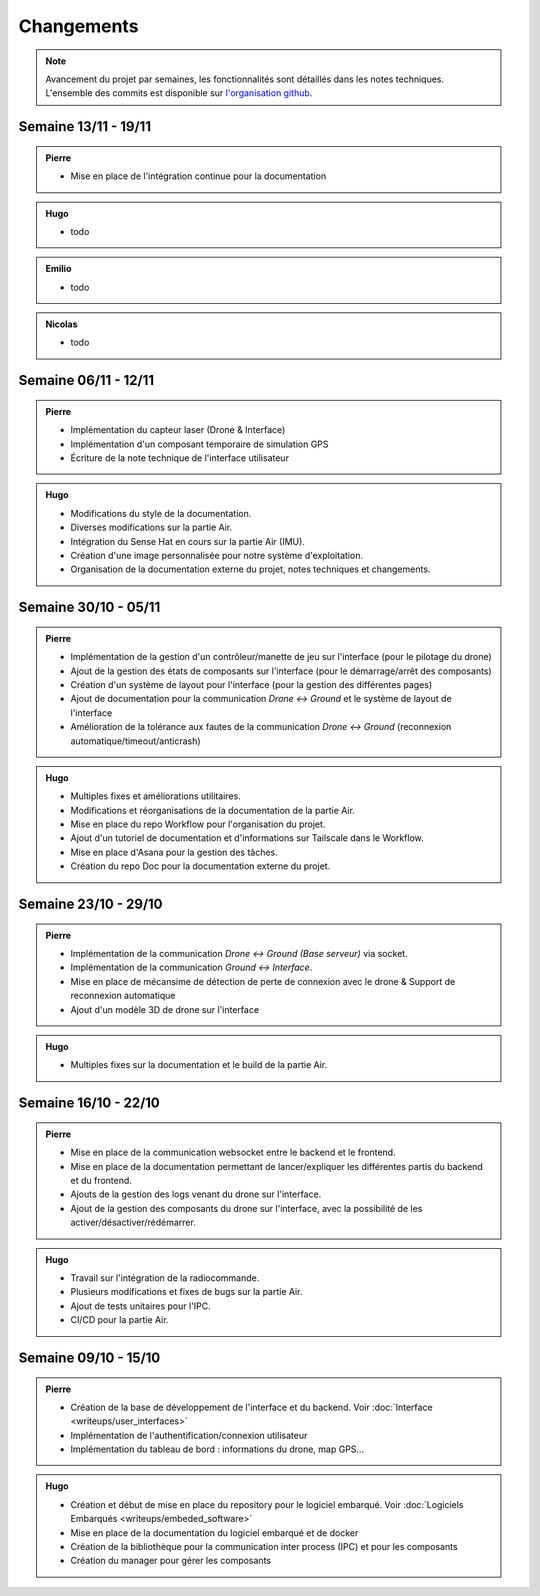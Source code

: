 Changements
===========

.. note::
    Avancement du projet par semaines, les fonctionnalités sont détaillés dans les notes techniques.
    L'ensemble des commits est disponible sur `l'organisation github <https://github.com/orgs/NemesisDrone/repositories>`_.

Semaine 13/11 - 19/11
---------------------
.. admonition:: Pierre

    - Mise en place de l'intégration continue pour la documentation

.. admonition:: Hugo

    - todo

.. admonition:: Emilio

    - todo

.. admonition:: Nicolas

    - todo

Semaine 06/11 - 12/11
---------------------

.. admonition:: Pierre

    - Implémentation du capteur laser (Drone & Interface)
    - Implémentation d'un composant temporaire de simulation GPS
    - Écriture de la note technique de l'interface utilisateur

.. admonition:: Hugo

    - Modifications du style de la documentation.
    - Diverses modifications sur la partie Air.
    - Intégration du Sense Hat en cours sur la partie Air (IMU).
    - Création d'une image personnalisée pour notre système d'exploitation.
    - Organisation de la documentation externe du projet, notes techniques et changements.

Semaine 30/10 - 05/11
---------------------

.. admonition:: Pierre

    - Implémentation de la gestion d'un contrôleur/manette de jeu sur l'interface (pour le pilotage du drone)
    - Ajout de la gestion des états de composants sur l'interface (pour le démarrage/arrêt des composants)
    - Création d'un système de layout pour l'interface (pour la gestion des différentes pages)
    - Ajout de documentation pour la communication `Drone <-> Ground` et le système de layout de l'interface
    - Amélioration de la tolérance aux fautes de la communication `Drone <-> Ground` (reconnexion automatique/timeout/anticrash)

.. admonition:: Hugo

    - Multiples fixes et améliorations utilitaires.
    - Modifications et réorganisations de la documentation de la partie Air.
    - Mise en place du repo Workflow pour l'organisation du projet.
    - Ajout d'un tutoriel de documentation et d'informations sur Tailscale dans le Workflow.
    - Mise en place d'Asana pour la gestion des tâches.
    - Création du repo Doc pour la documentation externe du projet.

Semaine 23/10 - 29/10
---------------------

.. admonition:: Pierre

    - Implémentation de la communication `Drone <-> Ground (Base serveur)` via socket.
    - Implémentation de la communication `Ground <-> Interface`.
    - Mise en place de mécansime de détection de perte de connexion avec le drone & Support de reconnexion automatique
    - Ajout d'un modèle 3D de drone sur l'interface

.. admonition:: Hugo

    - Multiples fixes sur la documentation et le build de la partie Air.

Semaine 16/10 - 22/10
---------------------

.. admonition:: Pierre

    - Mise en place de la communication websocket entre le backend et le frontend.
    - Mise en place de la documentation permettant de lancer/expliquer les différentes partis du backend et du frontend.
    - Ajouts de la gestion des logs venant du drone sur l'interface.
    - Ajout de la gestion des composants du drone sur l'interface, avec la possibilité de les activer/désactiver/rédémarrer.

.. admonition:: Hugo

    - Travail sur l'intégration de la radiocommande.
    - Plusieurs modifications et fixes de bugs sur la partie Air.
    - Ajout de tests unitaires pour l'IPC.
    - CI/CD pour la partie Air.

Semaine 09/10 - 15/10
---------------------

.. admonition:: Pierre

    - Création de la base de développement de l'interface et du backend. Voir :doc:`Interface <writeups/user_interfaces>`
    - Implémentation de l'authentification/connexion utilisateur
    - Implémentation du tableau de bord : informations du drone, map GPS...

.. admonition:: Hugo

    - Création et début de mise en place du repository pour le logiciel embarqué. Voir :doc:`Logiciels Embarqués <writeups/embeded_software>`
    - Mise en place de la documentation du logiciel embarqué et de docker
    - Création de la bibliothèque pour la communication inter process (IPC) et pour les composants
    - Création du manager pour gérer les composants
